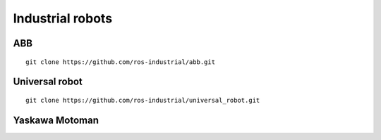 *********************
Industrial robots
*********************

ABB
======
::

  git clone https://github.com/ros-industrial/abb.git

Universal robot
================

::

  git clone https://github.com/ros-industrial/universal_robot.git

Yaskawa Motoman
==================
